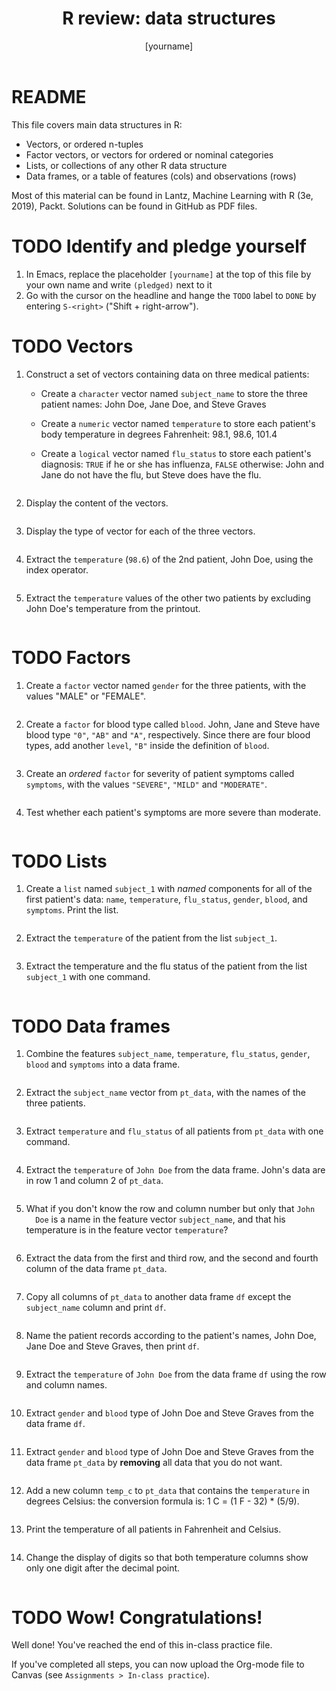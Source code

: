 #+title: R review: data structures
#+author: [yourname]
#+startup: overview hideblocks indent
#+property: header-args:R :session *R* :exports both :results output
* README

This file covers main data structures in R:
- Vectors, or ordered n-tuples
- Factor vectors, or vectors for ordered or nominal categories
- Lists, or collections of any other R data structure
- Data frames, or a table of features (cols) and observations (rows)

Most of this material can be found in Lantz, Machine Learning with R
(3e, 2019), Packt. Solutions can be found in GitHub as PDF files.

* TODO Identify and pledge yourself

1) In Emacs, replace the placeholder ~[yourname]~ at the top of this
   file by your own name and write ~(pledged)~ next to it
2) Go with the cursor on the headline and hange the ~TODO~ label to ~DONE~
   by entering ~S-<right>~ ("Shift + right-arrow").

* TODO Vectors

1) Construct a set of vectors containing data on three medical
   patients:
   - Create a ~character~ vector named ~subject_name~ to store the three
     patient names: John Doe, Jane Doe, and Steve Graves
   - Create a ~numeric~ vector named ~temperature~ to store each patient's
     body temperature in degrees Fahrenheit: 98.1, 98.6, 101.4
   - Create a ~logical~ vector named ~flu_status~ to store each patient's
     diagnosis: ~TRUE~ if he or she has influenza, ~FALSE~ otherwise: John
     and Jane do not have the flu, but Steve does have the flu.
   #+begin_src R :results silent

   #+end_src

2) Display the content of the vectors.
   #+begin_src R

   #+end_src

3) Display the type of vector for each of the three vectors.
   #+begin_src R

   #+end_src

4) Extract the ~temperature~ (~98.6~) of the 2nd patient, John Doe, using
   the index operator.
   #+begin_src R

   #+end_src

5) Extract the ~temperature~ values of the other two patients by
   excluding John Doe's temperature from the printout.
   #+begin_src R

   #+end_src

* TODO Factors

1) Create a ~factor~ vector named ~gender~ for the three patients, with
   the values "MALE" or "FEMALE".
   #+begin_src R

   #+end_src

2) Create a ~factor~ for blood type called ~blood~. John, Jane and Steve
   have blood type ~"0"~, ~"AB"~ and ~"A"~, respectively. Since there are
   four blood types, add another ~level~, ~"B"~ inside the definition of
   ~blood~.
   #+begin_src R

   #+end_src

3) Create an /ordered/ ~factor~ for severity of patient symptoms called
   ~symptoms~, with the values ~"SEVERE"~, ~"MILD"~ and ~"MODERATE"~.
   #+begin_src R

   #+end_src

4) Test whether each patient's symptoms are more severe than
   moderate.
   #+begin_src R

   #+end_src

* TODO Lists

1) Create a ~list~ named ~subject_1~ with /named/ components for all of the
   first patient's data: ~name~, ~temperature~, ~flu_status~, ~gender~,
   ~blood~, and ~symptoms~. Print the list.
   #+begin_src R

   #+end_src

2) Extract the ~temperature~ of the patient from the list ~subject_1~.
   #+begin_src R

   #+end_src

3) Extract the temperature and the flu status of the patient from the
   list ~subject_1~ with one command.
   #+begin_src R

   #+end_src

* TODO Data frames

1) Combine the features ~subject_name~, ~temperature~, ~flu_status~, ~gender~,
   ~blood~ and ~symptoms~ into a data frame.
   #+begin_src R

   #+end_src

2) Extract the ~subject_name~ vector from ~pt_data~, with the names of the
   three patients.
   #+begin_src R

   #+end_src

3) Extract ~temperature~ and ~flu_status~ of all patients from ~pt_data~
   with one command.
   #+begin_src R

   #+end_src

4) Extract the ~temperature~ of ~John Doe~ from the data frame. John's
   data are in row 1 and column 2 of ~pt_data~.
   #+begin_src R

   #+end_src
   
5) What if you don't know the row and column number but only that ~John
   Doe~ is a name in the feature vector ~subject_name~, and that his
   temperature is in the feature vector ~temperature~?
   #+begin_src R

   #+end_src

6) Extract the data from the first and third row, and the second and
   fourth column of the data frame ~pt_data~.
   #+begin_src R

   #+end_src

7) Copy all columns of ~pt_data~ to another data frame ~df~ except the
   ~subject_name~ column and print ~df~.
   #+begin_src R

   #+end_src

8) Name the patient records according to the patient's names, John
   Doe, Jane Doe and Steve Graves, then print ~df~.
   #+begin_src R

   #+end_src

9) Extract the ~temperature~ of ~John Doe~ from the data frame ~df~ using
   the row and column names.
   #+begin_src R

   #+end_src

10) Extract ~gender~ and ~blood~ type of John Doe and Steve Graves from
    the data frame ~df~.
    #+begin_src R

    #+end_src

11) Extract ~gender~ and ~blood~ type of John Doe and Steve Graves from
    the data frame ~pt_data~ by *removing* all data that you do not want.
    #+begin_src R

    #+end_src

12) Add a new column ~temp_c~ to ~pt_data~ that contains the ~temperature~
    in degrees Celsius: the conversion formula is: 1 C = (1 F - 32) *
    (5/9).
    #+begin_src R :results silent

    #+end_src

13) Print the temperature of all patients in Fahrenheit and Celsius.
    #+begin_src R

    #+end_src

14) Change the display of digits so that both temperature columns show
    only one digit after the decimal point.
    #+begin_src R

    #+end_src

* TODO Wow! Congratulations!

Well done! You've reached the end of this in-class practice file.

If you've completed all steps, you can now upload the Org-mode file to
Canvas (see ~Assignments > In-class practice~).

